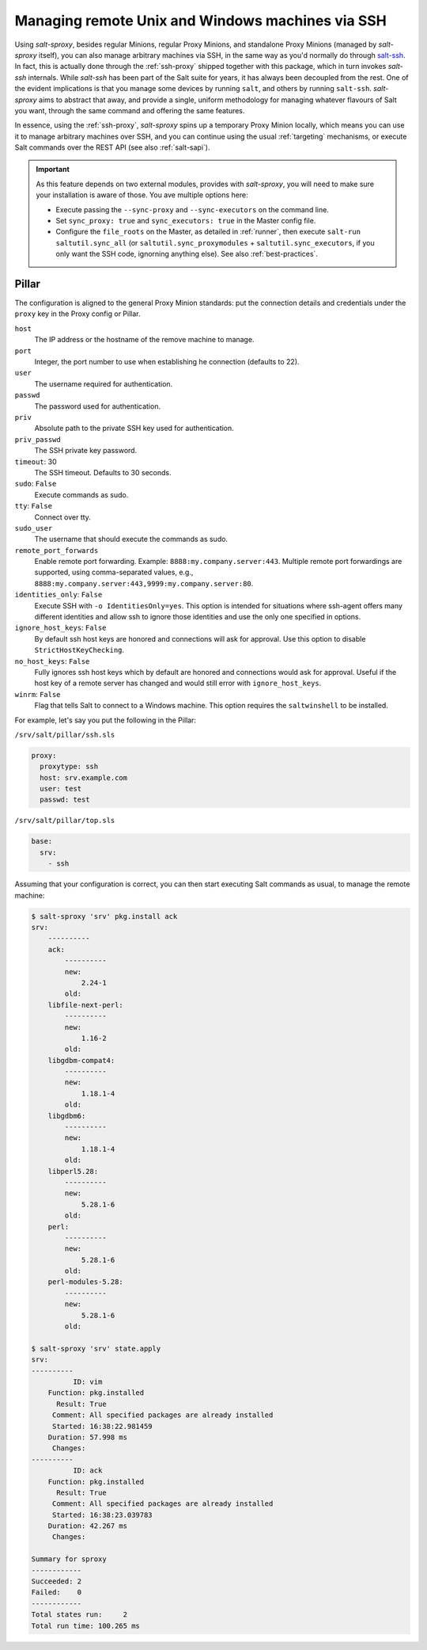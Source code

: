 .. _ssh:

Managing remote Unix and Windows machines via SSH
=================================================

.. versionadded:: 2020.7.0

Using *salt-sproxy*, besides regular Minions, regular Proxy Minions, and 
standalone Proxy Minions (managed by *salt-sproxy* itself), you can also manage 
arbitrary machines via SSH, in the same way as you'd normally do through 
`salt-ssh <https://docs.saltstack.com/en/latest/topics/ssh/>`__. In fact, this
is actually done through the :ref:`ssh-proxy` shipped together with this 
package, which in turn invokes *salt-ssh* internals. While *salt-ssh* has 
been part of the Salt suite for years, it has always been decoupled from the 
rest. One of the evident implications is that you manage some devices by 
running ``salt``, and others by running ``salt-ssh``. *salt-sproxy* aims to 
abstract that away, and provide a single, uniform methodology for managing 
whatever flavours of Salt you want, through the same command and offering the 
same features.

In essence, using the :ref:`ssh-proxy`, *salt-sproxy* spins up a temporary 
Proxy Minion locally, which means you can use it to manage arbitrary machines 
over SSH, and you can continue using the usual :ref:`targeting` mechanisms, or
execute Salt commands over the REST API (see also :ref:`salt-sapi`).

.. important::

    As this feature depends on two external modules, provides with 
    *salt-sproxy*, you will need to make sure your installation is aware of 
    those. You ave multiple options here:

    - Execute passing the ``--sync-proxy`` and ``--sync-executors`` on the 
      command line.
    - Set ``sync_proxy: true`` and ``sync_executors: true`` in the Master 
      config file.
    - Configure the ``file_roots`` on the Master, as detailed in :ref:`runner`, 
      then execute ``salt-run saltutil.sync_all`` (or 
      ``saltutil.sync_proxymodules`` + ``saltutil.sync_executors``, if you only
      want the SSH code, ignorning anything else). See also 
      :ref:`best-practices`.

Pillar
------

The configuration is aligned to the general Proxy Minion standards: put the
connection details and credentials under the ``proxy`` key in the Proxy config
or Pillar.

.. important:

    Local (i.e., per Proxy) option override the global configuration or CLI
    options.

``host``
    The IP address or the hostname of the remove machine to manage.

``port``
    Integer, the port number to use when establishing he connection
    (defaults to 22).

``user``
    The username required for authentication.

``passwd``
    The password used for authentication.

``priv``
    Absolute path to the private SSH key used for authentication.

``priv_passwd``
    The SSH private key password.

``timeout``: 30
    The SSH timeout. Defaults to 30 seconds.

``sudo``: ``False``
    Execute commands as sudo.

``tty``: ``False``
    Connect over tty.

``sudo_user``
    The username that should execute the commands as sudo.

``remote_port_forwards``
    Enable remote port forwarding. Example: ``8888:my.company.server:443``.
    Multiple remote port forwardings are supported, using comma-separated
    values, e.g., ``8888:my.company.server:443,9999:my.company.server:80``.

``identities_only``: ``False``
    Execute SSH with ``-o IdentitiesOnly=yes``. This option is intended for
    situations where ssh-agent offers many different identities and allow ssh
    to ignore those identities and use the only one specified in options.

``ignore_host_keys``: ``False``
    By default ssh host keys are honored and connections will ask for approval.
    Use this option to disable ``StrictHostKeyChecking``.

``no_host_keys``: ``False``
    Fully ignores ssh host keys which by default are honored and connections
    would ask for approval. Useful if the host key of a remote server has
    changed and would still error with ``ignore_host_keys``.

``winrm``: ``False``
    Flag that tells Salt to connect to a Windows machine. This option requires
    the ``saltwinshell`` to be installed.

For example, let's say you put the following in the Pillar:

``/srv/salt/pillar/ssh.sls``

.. code-block:: yaml

  proxy:
    proxytype: ssh
    host: srv.example.com
    user: test
    passwd: test

``/srv/salt/pillar/top.sls``

.. code-block:: yaml

  base:
    srv:
      - ssh

Assuming that your configuration is correct, you can then start executing Salt
commands as usual, to manage the remote machine:

.. code-block:: bash

  $ salt-sproxy 'srv' pkg.install ack
  srv:
      ----------
      ack:
          ----------
          new:
              2.24-1
          old:
      libfile-next-perl:
          ----------
          new:
              1.16-2
          old:
      libgdbm-compat4:
          ----------
          new:
              1.18.1-4
          old:
      libgdbm6:
          ----------
          new:
              1.18.1-4
          old:
      libperl5.28:
          ----------
          new:
              5.28.1-6
          old:
      perl:
          ----------
          new:
              5.28.1-6
          old:
      perl-modules-5.28:
          ----------
          new:
              5.28.1-6
          old:

  $ salt-sproxy 'srv' state.apply
  srv:
  ----------
            ID: vim
      Function: pkg.installed
        Result: True
       Comment: All specified packages are already installed
       Started: 16:38:22.981459
      Duration: 57.998 ms
       Changes:   
  ----------
            ID: ack
      Function: pkg.installed
        Result: True
       Comment: All specified packages are already installed
       Started: 16:38:23.039783
      Duration: 42.267 ms
       Changes:   

  Summary for sproxy
  ------------
  Succeeded: 2
  Failed:    0
  ------------
  Total states run:     2
  Total run time: 100.265 ms
